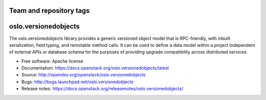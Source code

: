 ========================
Team and repository tags
========================

.. image:: https://governance.openstack.org/tc/badges/oslo.versionedobjects.svg
    :target: https://governance.openstack.org/tc/reference/tags/index.html

.. Change things from this point on

=====================
oslo.versionedobjects
=====================

.. image:: https://img.shields.io/pypi/v/oslo.versionedobjects.svg
    :target: https://pypi.org/project/oslo.versionedobjects/
    :alt: Latest Version

.. image:: https://img.shields.io/pypi/dm/oslo.versionedobjects.svg
    :target: https://pypi.org/project/oslo.versionedobjects/
    :alt: Downloads

The oslo.versionedobjects library provides a generic versioned object model
that is RPC-friendly, with inbuilt serialization, field typing, and remotable
method calls. It can be used to define a data model within a project
independent of external APIs or database schema for the purposes of providing
upgrade compatibility across distributed services.

* Free software: Apache license
* Documentation: https://docs.openstack.org/oslo.versionedobjects/latest
* Source: http://opendev.org/openstack/oslo.versionedobjects
* Bugs: http://bugs.launchpad.net/oslo.versionedobjects
* Release notes: https://docs.openstack.org/releasenotes/oslo.versionedobjects/



